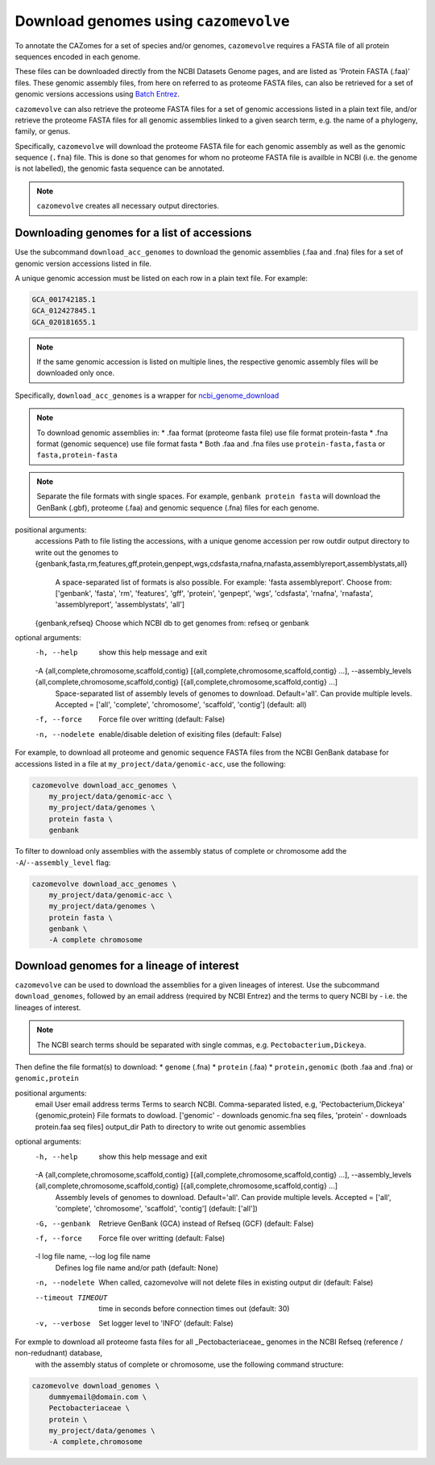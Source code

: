 ======================================
Download genomes using ``cazomevolve``
======================================

To annotate the CAZomes for a set of species and/or genomes, ``cazomevolve`` requires a FASTA file 
of all protein sequences encoded in each genome. 

These files can be downloaded directly from the NCBI Datasets Genome pages, and are listed as 
'Protein FASTA (.faa)' files. These genomic assembly files, from here on referred to as proteome FASTA 
files, can also be retrieved for a set of genomic versions accessions using `Batch Entrez <https://www.ncbi.nlm.nih.gov/sites/batchentrez>`_.

``cazomevolve`` can also retrieve the proteome FASTA files for a set of genomic accessions listed in a 
plain text file, and/or retrieve the proteome FASTA files for all genomic assemblies linked to a given 
search term, e.g. the name of a phylogeny, family, or genus.

Specifically, ``cazomevolve`` will download the proteome FASTA file for each genomic assembly as well as 
the genomic sequence (``.fna``) file. This is done so that genomes for whom no proteome FASTA file is availble 
in NCBI (i.e. the genome is not labelled), the genomic fasta sequence can be annotated.

.. note::

    ``cazomevolve`` creates all necessary output directories.

--------------------------------------------
Downloading genomes for a list of accessions
--------------------------------------------

Use the subcommand ``download_acc_genomes`` to download the genomic assemblies (.faa and .fna) files 
for a set of genomic version accessions listed in file.

A unique genomic accession must be listed on each row in a plain text file. For example:

.. code-block:: bash

    GCA_001742185.1
    GCA_012427845.1
    GCA_020181655.1

.. note::

    If the same genomic accession is listed on multiple lines, the respective genomic assembly files will 
    be downloaded only once.

Specifically, ``download_acc_genomes`` is a wrapper for `ncbi_genome_download <https://github.com/kblin/ncbi-genome-download>`_

.. note::

    To download genomic assemblies in:
    * .faa format (proteome fasta file) use file format protein-fasta
    * .fna format (genomic sequence) use file format fasta
    * Both .faa and .fna files use ``protein-fasta,fasta`` or ``fasta,protein-fasta``

.. note::
  Separate the file formats with single spaces. For example, ``genbank protein fasta`` will download 
  the GenBank (.gbf), proteome (.faa) and genomic sequence (.fna) files for each genome.

positional arguments:
  accessions            Path to file listing the accessions, with a unique genome accession per row
  outdir                output directory to write out the genomes to
  {genbank,fasta,rm,features,gff,protein,genpept,wgs,cdsfasta,rnafna,rnafasta,assemblyreport,assemblystats,all}
                        A space-separated list of formats is also possible. For example: 'fasta assemblyreport'. Choose from: ['genbank', 'fasta', 'rm', 'features', 'gff', 'protein', 'genpept', 'wgs', 'cdsfasta', 'rnafna', 'rnafasta', 'assemblyreport',
                        'assemblystats', 'all']
  {genbank,refseq}      Choose which NCBI db to get genomes from: refseq or genbank

optional arguments:
  -h, --help            show this help message and exit
  -A {all,complete,chromosome,scaffold,contig} [{all,complete,chromosome,scaffold,contig} ...], --assembly_levels {all,complete,chromosome,scaffold,contig} [{all,complete,chromosome,scaffold,contig} ...]
                        Space-separated list of assembly levels of genomes to download. Default='all'. Can provide multiple levels. Accepted = ['all', 'complete', 'chromosome', 'scaffold', 'contig'] (default: all)
  -f, --force           Force file over writting (default: False)
  -n, --nodelete        enable/disable deletion of exisiting files (default: False)

For example, to download all proteome and genomic sequence FASTA files from the NCBI GenBank database for accessions listed in a file 
at ``my_project/data/genomic-acc``, use the following:

.. code-block:: bash

    cazomevolve download_acc_genomes \
        my_project/data/genomic-acc \
        my_project/data/genomes \
        protein fasta \
        genbank

To filter to download only assemblies with the assembly status of complete or chromosome add the ``-A``/``--assembly_level`` flag:

.. code-block:: bash

    cazomevolve download_acc_genomes \
        my_project/data/genomic-acc \
        my_project/data/genomes \
        protein fasta \
        genbank \
        -A complete chromosome

------------------------------------------
Download genomes for a lineage of interest
------------------------------------------

``cazomevolve`` can be used to download the assemblies for a given lineages of interest. Use the subcommand 
``download_genomes``, followed by an email address (required by NCBI Entrez) and the terms to query NCBI 
by - i.e. the lineages of interest.

.. note::

    The NCBI search terms should be separated with single commas, e.g. ``Pectobacterium,Dickeya``.

Then define the file format(s) to download:
* ``genome`` (.fna)
* ``protein`` (.faa)
* ``protein,genomic`` (both .faa and .fna) or ``genomic,protein``

positional arguments:
  email                 User email address
  terms                 Terms to search NCBI. Comma-separated listed, e.g, 'Pectobacterium,Dickeya'
  {genomic,protein}     File formats to dowload. ['genomic' - downloads genomic.fna seq files, 'protein' - downloads protein.faa seq files]
  output_dir            Path to directory to write out genomic assemblies

optional arguments:
  -h, --help            show this help message and exit
  -A {all,complete,chromosome,scaffold,contig} [{all,complete,chromosome,scaffold,contig} ...], --assembly_levels {all,complete,chromosome,scaffold,contig} [{all,complete,chromosome,scaffold,contig} ...]
                        Assembly levels of genomes to download. Default='all'. Can provide multiple levels. Accepted = ['all', 'complete', 'chromosome', 'scaffold', 'contig'] (default: ['all'])
  -G, --genbank         Retrieve GenBank (GCA) instead of Refseq (GCF) (default: False)
  -f, --force           Force file over writting (default: False)
  -l log file name, --log log file name
                        Defines log file name and/or path (default: None)
  -n, --nodelete        When called, cazomevolve will not delete files in existing output dir (default: False)
  --timeout TIMEOUT     time in seconds before connection times out (default: 30)
  -v, --verbose         Set logger level to 'INFO' (default: False)

For exmple to download all proteome fasta files for all _Pectobacteriaceae_ genomes in the NCBI Refseq (reference / non-redudnant) database,
 with the assembly status of complete or chromosome, use the following command structure:

.. code-block:: bash

    cazomevolve download_genomes \
        dummyemail@domain.com \
        Pectobacteriaceae \
        protein \
        my_project/data/genomes \
        -A complete,chromosome
